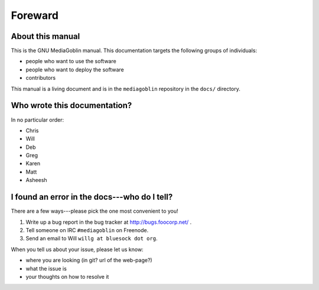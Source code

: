 ==========
 Foreward
==========

About this manual
=================

This is the GNU MediaGoblin manual.  This documentation targets the
following groups of individuals:

* people who want to use the software
* people who want to deploy the software
* contributors

This manual is a living document and is in the ``mediagoblin``
repository in the ``docs/`` directory.


Who wrote this documentation?
=============================

In no particular order:

* Chris
* Will
* Deb
* Greg
* Karen
* Matt
* Asheesh


I found an error in the docs---who do I tell?
=============================================

There are a few ways---please pick the one most convenient to you!

1. Write up a bug report in the bug tracker at http://bugs.foocorp.net/ .
2. Tell someone on IRC ``#mediagoblin`` on Freenode.
3. Send an email to Will ``willg at bluesock dot org``.

When you tell us about your issue, please let us know:

* where you are looking (in git?  url of the web-page?)
* what the issue is
* your thoughts on how to resolve it
